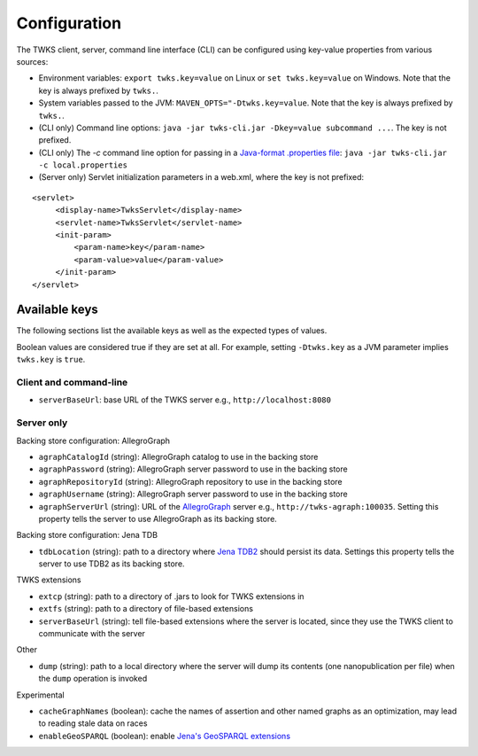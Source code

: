 Configuration
=============

The TWKS client, server, command line interface (CLI) can be configured using key-value properties from various sources:

* Environment variables: ``export twks.key=value`` on Linux or ``set twks.key=value`` on Windows. Note that the key is always prefixed by ``twks.``.
* System variables passed to the JVM: ``MAVEN_OPTS="-Dtwks.key=value``. Note that the key is always prefixed by ``twks.``.
* (CLI only) Command line options: ``java -jar twks-cli.jar -Dkey=value subcommand ...``. The key is not prefixed.
* (CLI only) The `-c` command line option for passing in a `Java-format .properties file <https://docs.oracle.com/javase/7/docs/api/java/util/Properties.html>`_: ``java -jar twks-cli.jar -c local.properties``
* (Server only) Servlet initialization parameters in a web.xml, where the key is not prefixed:

::

    <servlet>
         <display-name>TwksServlet</display-name>
         <servlet-name>TwksServlet</servlet-name>
         <init-param>
             <param-name>key</param-name>
             <param-value>value</param-value>
         </init-param>
    </servlet>

Available keys
^^^^^^^^^^^^^^

The following sections list the available keys as well as the expected types of values.

Boolean values are considered true if they are set at all. For example, setting ``-Dtwks.key`` as a JVM parameter implies ``twks.key`` is ``true``.

Client and command-line
~~~~~~~~~~~~~~~~~~~~~~~

* ``serverBaseUrl``: base URL of the TWKS server e.g., ``http://localhost:8080``

Server only
~~~~~~~~~~~

Backing store configuration: AllegroGraph

* ``agraphCatalogId`` (string): AllegroGraph catalog to use in the backing store
* ``agraphPassword`` (string): AllegroGraph server password to use in the backing store
* ``agraphRepositoryId`` (string): AllegroGraph repository to use in the backing store
* ``agraphUsername`` (string): AllegroGraph server password to use in the backing store
* ``agraphServerUrl`` (string): URL of the `AllegroGraph <https://franz.com/agraph/allegrograph/>`_ server e.g., ``http://twks-agraph:100035``. Setting this property tells the server to use AllegroGraph as its backing store.

Backing store configuration: Jena TDB

* ``tdbLocation`` (string): path to a directory where `Jena TDB2 <https://jena.apache.org/documentation/tdb2/index.html>`_ should persist its data. Settings this property tells the server to use TDB2 as its backing store.

TWKS extensions

* ``extcp`` (string): path to a directory of .jars to look for TWKS extensions in
* ``extfs`` (string): path to a directory of file-based extensions
* ``serverBaseUrl`` (string): tell file-based extensions where the server is located, since they use the TWKS client to communicate with the server

Other

* ``dump`` (string): path to a local directory where the server will dump its contents (one nanopublication per file) when the ``dump`` operation is invoked

Experimental

* ``cacheGraphNames`` (boolean): cache the names of assertion and other named graphs as an optimization, may lead to reading stale data on races
* ``enableGeoSPARQL`` (boolean): enable `Jena's GeoSPARQL extensions  <http://jena.apache.org/documentation/geosparql/>`_
